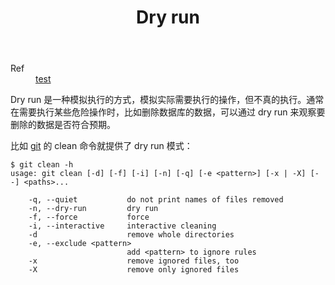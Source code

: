 :PROPERTIES:
:ID:       5EB9250D-7365-422F-84B6-BAE2B83C298C
:END:
#+TITLE: Dry run

+ Ref :: [[id:5025292A-AFC0-47C7-BD6B-B9464506F937][test]]

Dry run 是一种模拟执行的方式，模拟实际需要执行的操作，但不真的执行。通常在需要执行某些危险操作时，比如删除数据库的数据，可以通过 dry run 来观察要删除的数据是否符合预期。

比如 [[id:38d0f81b-d223-4a4c-b2c9-05e608685660][git]] 的 clean 命令就提供了 dry run 模式：
#+begin_example
  $ git clean -h
  usage: git clean [-d] [-f] [-i] [-n] [-q] [-e <pattern>] [-x | -X] [--] <paths>...
  
      -q, --quiet           do not print names of files removed
      -n, --dry-run         dry run
      -f, --force           force
      -i, --interactive     interactive cleaning
      -d                    remove whole directories
      -e, --exclude <pattern>
                            add <pattern> to ignore rules
      -x                    remove ignored files, too
      -X                    remove only ignored files
#+end_example

